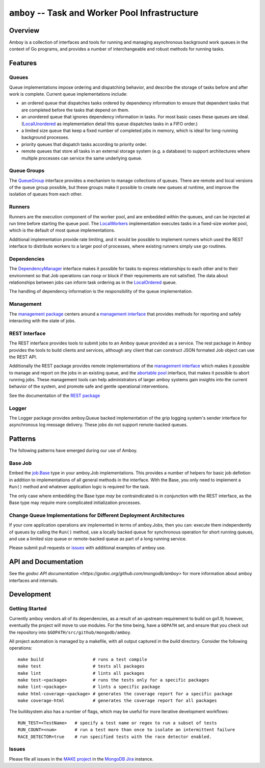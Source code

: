 ================================================
``amboy`` -- Task and Worker Pool Infrastructure
================================================

Overview
--------

Amboy is a collection of interfaces and tools for running and managing
asynchronous background work queues in the context of Go programs, and
provides a number of interchangeable and robust methods for running
tasks.

Features
--------

Queues
~~~~~~

Queue implementations impose ordering and dispatching behavior, and
describe the storage of tasks before and after work is
complete. Current queue implementations include:

- an ordered queue that dispatches tasks ordered by dependency
  information to ensure that dependent tasks that are completed before
  the tasks that depend on them.

- an unordered queue that ignores dependency information in tasks. For
  most basic cases these queues are ideal. (`LocalUnordered
  <https://godoc.org/github.com/mongodb/amboy/queue#LocalUnordered>`_
  as implementation detail this queue dispatches tasks in a FIFO order.)

- a limited size queue that keep a fixed number of completed jobs in
  memory, which is ideal for long-running background processes.

- priority queues that dispatch tasks according to priority order.

- remote queues that store all tasks in an external storage system
  (e.g. a database) to support architectures where multiple processes
  can service the same underlying queue.

Queue Groups
~~~~~~~~~~~~

The `QueueGroup <https://godoc.org/github.com/mongodb/amboy#QueueGroup>`_
interface provides a mechanism to manage collections of queues. There are remote
and local versions of the queue group possible, but these groups make it
possible to create new queues at runtime, and improve the isolation of queues
from each other.

Runners
~~~~~~~

Runners are the execution component of the worker pool, and are
embedded within the queues, and can be injected at run time before
starting the queue pool. The `LocalWorkers
<https://godoc.org/github.com/mongodb/amboy/pool#LocalWorkers>`_
implementation executes tasks in a fixed-size worker pool, which is
the default of most queue implementations.

Additional implementation provide rate limiting, and it would be possible to
implement runners which used the REST interface to distribute workers to a
larger pool of processes, where existing runners simply use go routines.

Dependencies
~~~~~~~~~~~~

The `DependencyManager
<https://godoc.org/github.com/mongodb/amboy/dependency#Manager>`_
interface makes it possible for tasks to express relationships to each
other and to their environment so that Job operations can noop or
block if their requirements are not satisfied. The data about
relationships between jobs can inform task ordering as in the `LocalOrdered
<https://godoc.org/github.com/mongodb/amboy/queue#LocalOrdered>`_
queue.

The handling of dependency information is the responsibility of the
queue implementation.

Management
~~~~~~~~~~

The `management package
<https://godoc.org/github.com/mongodb/amboy/management>`_ centers around a
`management interface
<https://godoc.org/github.com/mongodb/amboy/management#Manager>`_ that provides
methods for reporting and safely interacting with the state of jobs.

REST Interface
~~~~~~~~~~~~~~

The REST interface provides tools to submit jobs to an Amboy queue
provided as a service. The rest package in Amboy provides the tools to
build clients and services, although any client that can construct
JSON formated Job object can use the REST API.

Additionally the REST package provides remote implementations of the `management
interface <https://godoc.org/github.com/mongodb/amboy/rest#ManagementService>`_
which makes it possible to manage and report on the jobs in an existing queue,
and the `abortable pool
<https://godoc.org/github.com/mongodb/amboy/rest#AbortablePoolManagementService>`_
interface, that makes it possible to abort running jobs. These management tools
can help administrators of larger amboy systems gain insights into the current
behavior of the system, and promote safe and gentle operational interventions.

See the documentation of the `REST package
<https://godoc.org/github.com/mongodb/amboy/rest>`_

Logger
~~~~~~

The Logger package provides amboy.Queue backed implementation of the
grip logging system's sender interface for asynchronous log message
delivery. These jobs do not support remote-backed queues.

Patterns
--------

The following patterns have emerged during our use of Amboy.

Base Job
~~~~~~~~

Embed the `job.Base
<https://godoc.org/github.com/mongodb/amboy/job/#Base>`_
type in your amboy.Job implementations. This provides a number of
helpers for basic job defintion in addition to implementations of all
general methods in the interface. With the Base, you only need to
implement a ``Run()`` method and whatever application logic is required
for the task.

The only case where embedding the Base type *may* be contraindicated is
in conjunction with the REST interface, as the Base type may require
more complicated initialization processes.

Change Queue Implementations for Different Deployment Architectures
~~~~~~~~~~~~~~~~~~~~~~~~~~~~~~~~~~~~~~~~~~~~~~~~~~~~~~~~~~~~~~~~~~~

If your core application operations are implemented in terms of
amboy.Jobs, then you can: execute them independently of queues by
calling the ``Run()`` method, use a locally backed queue for
synchronous operation for short running queues, and use a limited size
queue or remote-backed queue as part of a long running service.

Please submit pull requests or `issues
<https://github.com/mongodb/amboy>`_ with additional examples of amboy
use.

API and Documentation
---------------------

See the `godoc API documentation
<https://godoc.org/github.com/mongodb/amboy>` for more information
about amboy interfaces and internals.

Development
-----------

Getting Started
~~~~~~~~~~~~~~~

Currently amboy vendors all of its dependencies, as a result of an upstream
requirement to build on go1.9; however, eventually the project will move to use
modules. For the time being, have a ``GOPATH`` set, and ensure that you check
out the repository into ``$GOPATH/src/github/mongodb/amboy``.

All project automation is managed by a makefile, with all output captured in the
`build` directory. Consider the following operations: ::

   make build                   # runs a test compile
   make test                    # tests all packages
   make lint                    # lints all packages
   make test-<package>          # runs the tests only for a specific packages
   make lint-<package>          # lints a specific package
   make html-coverage-<package> # generates the coverage report for a specific package
   make coverage-html           # generates the coverage report for all packages

The buildsystem also has a number of flags, which may be useful for more
iterative development workflows: ::

  RUN_TEST=<TestName>   # specify a test name or regex to run a subset of tests
  RUN_COUNT=<num>       # run a test more than once to isolate an intermittent failure
  RACE_DETECTOR=true    # run specified tests with the race detector enabled. 

Issues
~~~~~~

Please file all issues in the `MAKE project
<https://jira.mongodb.org/browse/MAKE>`_ in the `MongoDB Jira
<https://jira.mongodb.org/>`_ instance.
